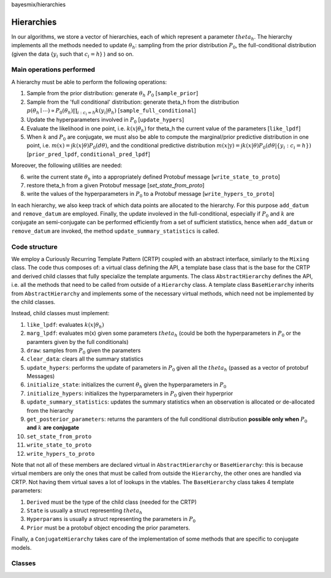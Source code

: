 bayesmix/hierarchies

Hierarchies
===========

In our algorithms, we store a vector of hierarchies, each of which represent a parameter :math:`theta_h`.
The hierarchy implements all the methods needed to update :math:`\theta_h`: sampling from the prior distribution :math:`P_0`, the full-conditional distribution (given the data {:math:`y_i` such that :math:`c_i = h`} ) and so on.


-------------------------
Main operations performed
-------------------------

A hierarchy must be able to perform the following operations:

1. Sample from the prior distribution: generate :math:`\theta_h ~ P_0` [``sample_prior``]
2. Sample from the 'full conditional' distribution: generate theta_h from the distribution :math:`p(\theta_h \mid \cdots ) \propto P_0(\theta_h) \prod_{i: c_i = h} k(y_i | \theta_h)` [``sample_full_conditional``]
3. Update the hyperparameters involved in :math:`P_0` [``update_hypers``]
4. Evaluate the likelihood in one point, i.e. :math:`k(x | \theta_h)` for theta_h the current value of the parameters [``like_lpdf``]
5. When :math:`k` and :math:`P_0` are conjugate, we must also be able to compute the marginal/prior predictive distribution in one point, i.e. :math:`m(x) = \int k(x | \theta) P_0(d\theta)`, and the conditional predictive distribution :math:`m(x | \textbf{y} ) = \int k(x | \theta) P_0(d\theta | \{y_i: c_i = h\})` [``prior_pred_lpdf``, ``conditional_pred_lpdf``]

Moreover, the following utilities are needed:

6. write the current state :math:`\theta_h` into a appropriately defined Protobuf message [``write_state_to_proto``]
7. restore theta_h from a given Protobuf message [`set_state_from_proto`]
8. write the values of the hyperparameters in :math:`P_0` to a Protobuf message [``write_hypers_to_proto``]


In each hierarchy, we also keep track of which data points are allocated to the hierarchy. 
For this purpose ``add_datum`` and ``remove_datum`` are employed.
Finally, the update involeved in the full-conditional, especially if :math:`P_0` and :math:`k` are conjugate an semi-conjugate can be performed efficiently from a set of sufficient statistics, hence when ``add_datum`` or ``remove_datum`` are invoked, the method ``update_summary_statistics`` is called.


--------------
Code structure
--------------

We employ a Curiously Recurring Template Pattern (CRTP) coupled with an abstract interface, similarly to the ``Mixing`` class. 
The code thus composes of: a virtual class defining the API, a template base class that is the base for the CRTP and derived child classes that fully specialize the template arguments.
The class ``AbstractHierarchy`` defines the API, i.e. all the methods that need to be called from outside of a ``Hierarchy`` class. 
A template class ``BaseHierarchy`` inherits from ``AbstractHierarchy`` and implements some of the necessary virtual methods, which need not be implemented by the child classes. 

Instead, child classes must implement:

1. ``like_lpdf``: evaluates :math:`k(x | \theta_h)`
2. ``marg_lpdf``: evaluates m(x) given some parameters :math:`theta_h` (could be both the hyperparameters in :math:`P_0` or the paramters given by the full conditionals)
3. ``draw``: samples from :math:`P_0` given the parameters
4. ``clear_data``: clears all the summary statistics
5. ``update_hypers``: performs the update of parameters in :math:`P_0` given all the :math:`theta_h` (passed as a vector of protobuf Messages)
6. ``initialize_state``: initializes the current :math:`\theta_h` given the hyperparameters in :math:`P_0`
7. ``initialize_hypers``: initializes the hyperparameters in :math:`P_0` given their hyperprior
8. ``update_summary_statistics``: updates the summary statistics when an observation is allocated or de-allocated from the hierarchy
9. ``get_posterior_parameters``: returns the paramters of the full conditional distribution **possible only when** :math:`P_0` **and** :math:`k` **are conjugate**
10. ``set_state_from_proto``
11. ``write_state_to_proto``
12. ``write_hypers_to_proto``


Note that not all of these members are declared virtual in ``AbstractHierarchy`` or ``BaseHierarchy``: this is because virtual members are only the ones that must be called from outside the ``Hierarchy``, the other ones are handled via CRTP. Not having them virtual saves a lot of lookups in the vtables.
The ``BaseHierarchy`` class takes 4 template parameters:

1. ``Derived`` must be the type of the child class (needed for the CRTP)
2. ``State`` is usually a struct representing :math:`theta_h`
3. ``Hyperparams`` is usually a struct representing the parameters in :math:`P_0`
4. ``Prior`` must be a protobuf object encoding the prior parameters.


Finally, a ``ConjugateHierarchy`` takes care of the implementation of some methods that are specific to conjugate models.

-------
Classes
-------

.. doxygenclass:: AbstractHierarchy
   :project: bayesmix
   :members:
.. doxygenclass:: BaseHierarchy
   :project: bayesmix
   :members:
.. doxygenclass:: ConjugateHierarchy
   :project: bayesmix
   :members:
.. doxygenclass:: NNIGHierarchy
   :project: bayesmix
   :members:
.. doxygenclass:: NNWHierarchy
   :project: bayesmix
   :members:
.. doxygenclass:: LinRegUniHierarchy
   :project: bayesmix
   :members:
